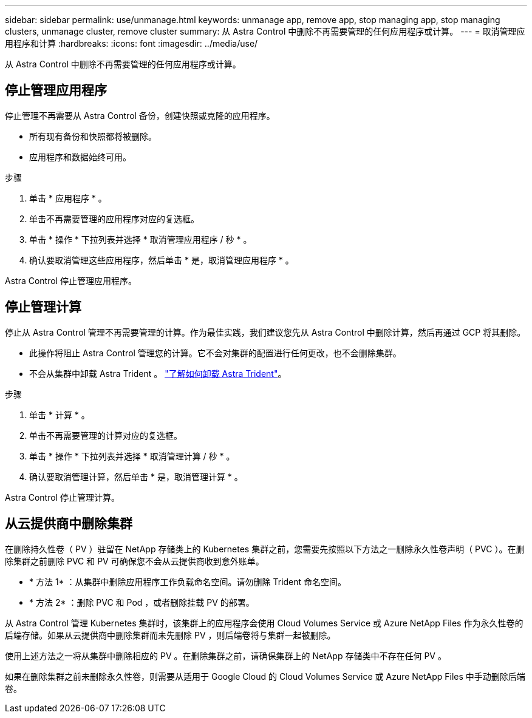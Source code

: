 ---
sidebar: sidebar 
permalink: use/unmanage.html 
keywords: unmanage app, remove app, stop managing app, stop managing clusters, unmanage cluster, remove cluster 
summary: 从 Astra Control 中删除不再需要管理的任何应用程序或计算。 
---
= 取消管理应用程序和计算
:hardbreaks:
:icons: font
:imagesdir: ../media/use/


从 Astra Control 中删除不再需要管理的任何应用程序或计算。



== 停止管理应用程序

停止管理不再需要从 Astra Control 备份，创建快照或克隆的应用程序。

* 所有现有备份和快照都将被删除。
* 应用程序和数据始终可用。


.步骤
. 单击 * 应用程序 * 。
. 单击不再需要管理的应用程序对应的复选框。
. 单击 * 操作 * 下拉列表并选择 * 取消管理应用程序 / 秒 * 。
. 确认要取消管理这些应用程序，然后单击 * 是，取消管理应用程序 * 。


Astra Control 停止管理应用程序。



== 停止管理计算

停止从 Astra Control 管理不再需要管理的计算。作为最佳实践，我们建议您先从 Astra Control 中删除计算，然后再通过 GCP 将其删除。

* 此操作将阻止 Astra Control 管理您的计算。它不会对集群的配置进行任何更改，也不会删除集群。
* 不会从集群中卸载 Astra Trident 。 https://docs.netapp.com/us-en/trident/trident-managing-k8s/uninstall-trident.html["了解如何卸载 Astra Trident"^]。


.步骤
. 单击 * 计算 * 。
. 单击不再需要管理的计算对应的复选框。
. 单击 * 操作 * 下拉列表并选择 * 取消管理计算 / 秒 * 。
. 确认要取消管理计算，然后单击 * 是，取消管理计算 * 。


Astra Control 停止管理计算。



== 从云提供商中删除集群

在删除持久性卷（ PV ）驻留在 NetApp 存储类上的 Kubernetes 集群之前，您需要先按照以下方法之一删除永久性卷声明（ PVC ）。在删除集群之前删除 PVC 和 PV 可确保您不会从云提供商收到意外账单。

* * 方法 1* ：从集群中删除应用程序工作负载命名空间。请勿删除 Trident 命名空间。
* * 方法 2* ：删除 PVC 和 Pod ，或者删除挂载 PV 的部署。


从 Astra Control 管理 Kubernetes 集群时，该集群上的应用程序会使用 Cloud Volumes Service 或 Azure NetApp Files 作为永久性卷的后端存储。如果从云提供商中删除集群而未先删除 PV ，则后端卷将与集群一起被删除。

使用上述方法之一将从集群中删除相应的 PV 。在删除集群之前，请确保集群上的 NetApp 存储类中不存在任何 PV 。

如果在删除集群之前未删除永久性卷，则需要从适用于 Google Cloud 的 Cloud Volumes Service 或 Azure NetApp Files 中手动删除后端卷。
